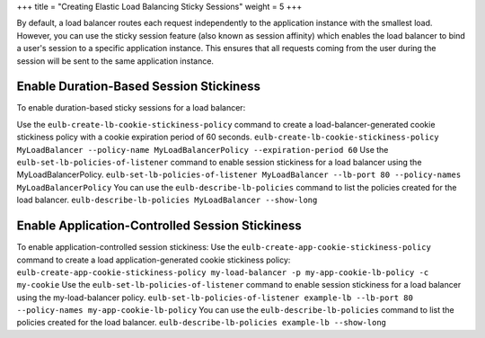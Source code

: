 +++
title = "Creating Elastic Load Balancing Sticky Sessions"
weight = 5
+++

..  _elb_examples_sticky_sessions:

By default, a load balancer routes each request independently to the application instance with the smallest load. However, you can use the sticky session feature (also known as session affinity) which enables the load balancer to bind a user's session to a specific application instance. This ensures that all requests coming from the user during the session will be sent to the same application instance.

========================================
Enable Duration-Based Session Stickiness
========================================

To enable duration-based sticky sessions for a load balancer: 

Use the ``eulb-create-lb-cookie-stickiness-policy`` command to create a load-balancer-generated cookie stickiness policy with a cookie expiration period of 60 seconds. ``eulb-create-lb-cookie-stickiness-policy MyLoadBalancer --policy-name MyLoadBalancerPolicy --expiration-period 60`` Use the ``eulb-set-lb-policies-of-listener`` command to enable session stickiness for a load balancer using the MyLoadBalancerPolicy. ``eulb-set-lb-policies-of-listener MyLoadBalancer --lb-port 80 --policy-names MyLoadBalancerPolicy`` You can use the ``eulb-describe-lb-policies`` command to list the policies created for the load balancer. ``eulb-describe-lb-policies MyLoadBalancer --show-long`` 

================================================
Enable Application-Controlled Session Stickiness
================================================

To enable application-controlled session stickiness: Use the ``eulb-create-app-cookie-stickiness-policy`` command to create a load application-generated cookie stickiness policy: ``eulb-create-app-cookie-stickiness-policy my-load-balancer -p my-app-cookie-lb-policy -c my-cookie`` Use the ``eulb-set-lb-policies-of-listener`` command to enable session stickiness for a load balancer using the my-load-balancer policy. ``eulb-set-lb-policies-of-listener example-lb --lb-port 80 --policy-names my-app-cookie-lb-policy`` You can use the ``eulb-describe-lb-policies`` command to list the policies created for the load balancer. ``eulb-describe-lb-policies example-lb --show-long`` 